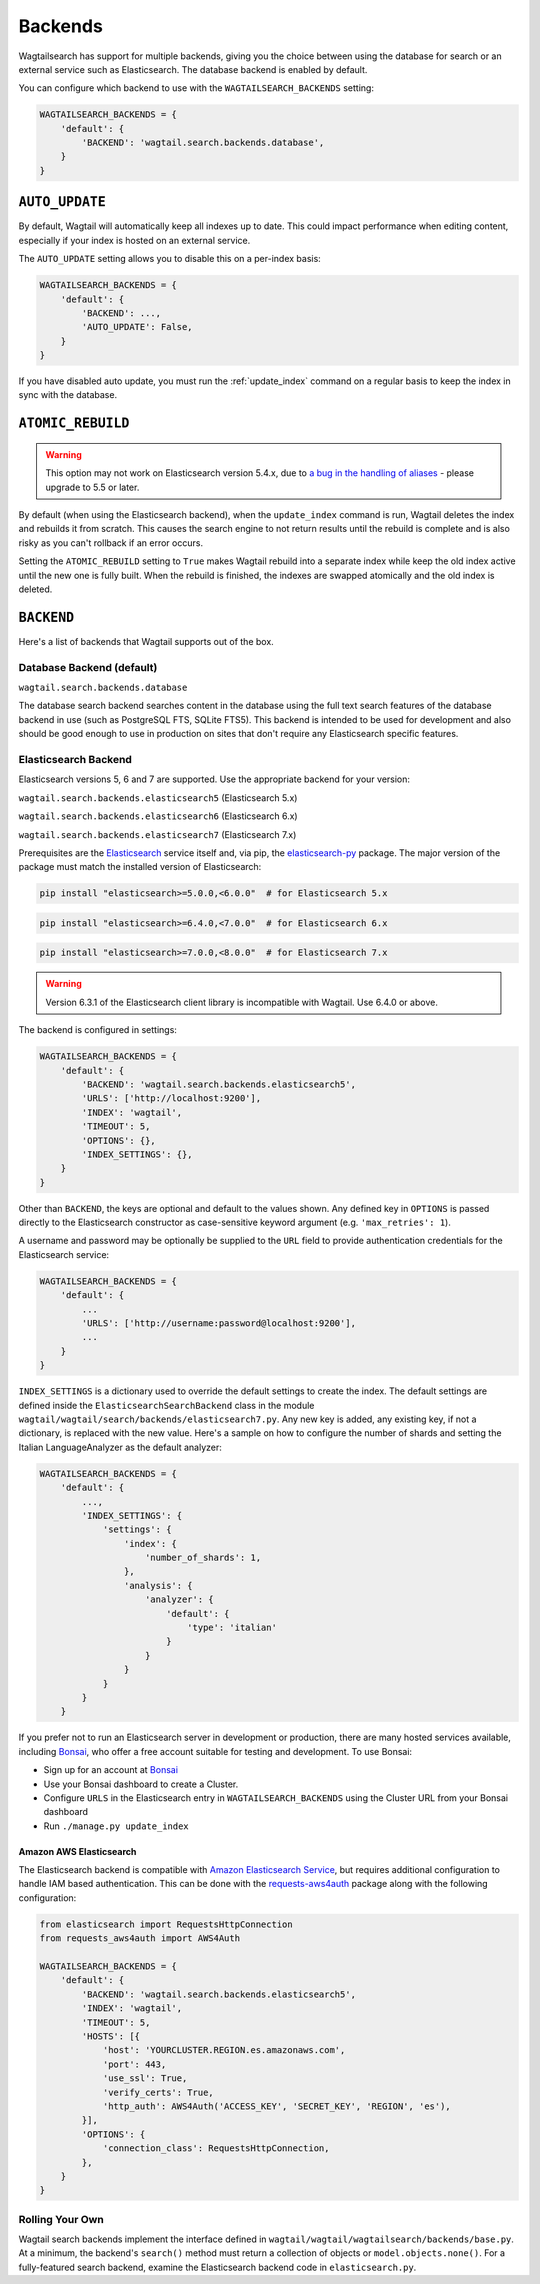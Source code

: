 
.. _wagtailsearch_backends:

========
Backends
========

Wagtailsearch has support for multiple backends, giving you the choice between using the database for search or an external service such as Elasticsearch. The database backend is enabled by default.

You can configure which backend to use with the ``WAGTAILSEARCH_BACKENDS`` setting:

.. code-block:: python

  WAGTAILSEARCH_BACKENDS = {
      'default': {
          'BACKEND': 'wagtail.search.backends.database',
      }
  }


.. _wagtailsearch_backends_auto_update:

``AUTO_UPDATE``
===============

By default, Wagtail will automatically keep all indexes up to date. This could impact performance when editing content, especially if your index is hosted on an external service.

The ``AUTO_UPDATE`` setting allows you to disable this on a per-index basis:

.. code-block:: python

  WAGTAILSEARCH_BACKENDS = {
      'default': {
          'BACKEND': ...,
          'AUTO_UPDATE': False,
      }
  }

If you have disabled auto update, you must run the :ref:`update_index` command on a regular basis to keep the index in sync with the database.


.. _wagtailsearch_backends_atomic_rebuild:

``ATOMIC_REBUILD``
==================

.. warning::
    This option may not work on Elasticsearch version 5.4.x, due to `a bug in the handling of aliases <https://github.com/elastic/elasticsearch/issues/24644>`_ - please upgrade to 5.5 or later.

By default (when using the Elasticsearch backend), when the ``update_index`` command is run, Wagtail deletes the index and rebuilds it from scratch. This causes the search engine to not return results until the rebuild is complete and is also risky as you can't rollback if an error occurs.

Setting the ``ATOMIC_REBUILD`` setting to ``True`` makes Wagtail rebuild into a separate index while keep the old index active until the new one is fully built. When the rebuild is finished, the indexes are swapped atomically and the old index is deleted.

``BACKEND``
===========

Here's a list of backends that Wagtail supports out of the box.

.. _wagtailsearch_backends_database:

Database Backend (default)
--------------------------

``wagtail.search.backends.database``

.. versionchanged:: 2.15

    The default database search backend was changed from ``wagtail.search.backends.db``

The database search backend searches content in the database using the full text search features of the database backend in use (such as PostgreSQL FTS, SQLite FTS5).
This backend is intended to be used for development and also should be good enough to use in production on sites that don't require any Elasticsearch specific features.


.. _wagtailsearch_backends_elasticsearch:

Elasticsearch Backend
---------------------

Elasticsearch versions 5, 6 and 7 are supported. Use the appropriate backend for your version:

``wagtail.search.backends.elasticsearch5`` (Elasticsearch 5.x)

``wagtail.search.backends.elasticsearch6`` (Elasticsearch 6.x)

``wagtail.search.backends.elasticsearch7`` (Elasticsearch 7.x)

Prerequisites are the `Elasticsearch`_ service itself and, via pip, the `elasticsearch-py`_ package. The major version of the package must match the installed version of Elasticsearch:

.. _Elasticsearch: https://www.elastic.co/downloads/elasticsearch

.. code-block:: sh

  pip install "elasticsearch>=5.0.0,<6.0.0"  # for Elasticsearch 5.x

.. code-block:: sh

  pip install "elasticsearch>=6.4.0,<7.0.0"  # for Elasticsearch 6.x

.. code-block:: sh

  pip install "elasticsearch>=7.0.0,<8.0.0"  # for Elasticsearch 7.x

.. warning::

    | Version 6.3.1 of the Elasticsearch client library is incompatible with Wagtail. Use 6.4.0 or above.


The backend is configured in settings:

.. code-block:: python

  WAGTAILSEARCH_BACKENDS = {
      'default': {
          'BACKEND': 'wagtail.search.backends.elasticsearch5',
          'URLS': ['http://localhost:9200'],
          'INDEX': 'wagtail',
          'TIMEOUT': 5,
          'OPTIONS': {},
          'INDEX_SETTINGS': {},
      }
  }

Other than ``BACKEND``, the keys are optional and default to the values shown. Any defined key in ``OPTIONS`` is passed directly to the Elasticsearch constructor as case-sensitive keyword argument (e.g. ``'max_retries': 1``).

A username and password may be optionally be supplied to the ``URL`` field to provide authentication credentials for the Elasticsearch service:

.. code-block:: python

  WAGTAILSEARCH_BACKENDS = {
      'default': {
          ...
          'URLS': ['http://username:password@localhost:9200'],
          ...
      }
  }

``INDEX_SETTINGS`` is a dictionary used to override the default settings to create the index. The default settings are defined inside the ``ElasticsearchSearchBackend`` class in the module ``wagtail/wagtail/search/backends/elasticsearch7.py``. Any new key is added, any existing key, if not a dictionary, is replaced with the new value. Here's a sample on how to configure the number of shards and setting the Italian LanguageAnalyzer as the default analyzer:

.. code-block:: python

  WAGTAILSEARCH_BACKENDS = {
      'default': {
          ...,
          'INDEX_SETTINGS': {
              'settings': {
                  'index': {
                      'number_of_shards': 1,
                  },
                  'analysis': {
                      'analyzer': {
                          'default': {
                              'type': 'italian'
                          }
                      }
                  }
              }
          }
      }

If you prefer not to run an Elasticsearch server in development or production, there are many hosted services available, including `Bonsai`_, who offer a free account suitable for testing and development. To use Bonsai:

-  Sign up for an account at `Bonsai`_
-  Use your Bonsai dashboard to create a Cluster.
-  Configure ``URLS`` in the Elasticsearch entry in ``WAGTAILSEARCH_BACKENDS`` using the Cluster URL from your Bonsai dashboard
-  Run ``./manage.py update_index``

.. _elasticsearch-py: https://elasticsearch-py.readthedocs.org
.. _Bonsai: https://bonsai.io/

Amazon AWS Elasticsearch
~~~~~~~~~~~~~~~~~~~~~~~~

The Elasticsearch backend is compatible with `Amazon Elasticsearch Service`_, but requires additional configuration to handle IAM based authentication. This can be done with the `requests-aws4auth`_ package along with the following configuration:

.. code-block:: python

  from elasticsearch import RequestsHttpConnection
  from requests_aws4auth import AWS4Auth

  WAGTAILSEARCH_BACKENDS = {
      'default': {
          'BACKEND': 'wagtail.search.backends.elasticsearch5',
          'INDEX': 'wagtail',
          'TIMEOUT': 5,
          'HOSTS': [{
              'host': 'YOURCLUSTER.REGION.es.amazonaws.com',
              'port': 443,
              'use_ssl': True,
              'verify_certs': True,
              'http_auth': AWS4Auth('ACCESS_KEY', 'SECRET_KEY', 'REGION', 'es'),
          }],
          'OPTIONS': {
              'connection_class': RequestsHttpConnection,
          },
      }
  }

.. _Amazon Elasticsearch Service: https://aws.amazon.com/elasticsearch-service/
.. _requests-aws4auth: https://pypi.python.org/pypi/requests-aws4auth


Rolling Your Own
----------------

Wagtail search backends implement the interface defined in ``wagtail/wagtail/wagtailsearch/backends/base.py``. At a minimum, the backend's ``search()`` method must return a collection of objects or ``model.objects.none()``. For a fully-featured search backend, examine the Elasticsearch backend code in ``elasticsearch.py``.
